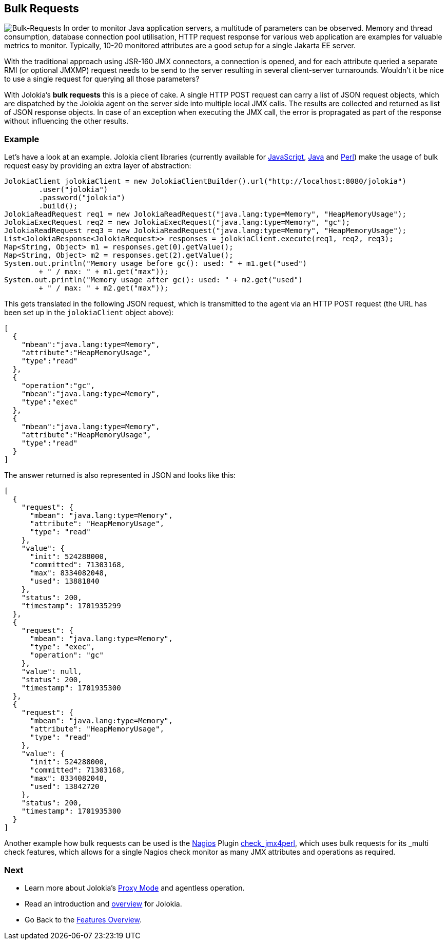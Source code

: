////
  Copyright 2009-2023 Roland Huss

  Licensed under the Apache License, Version 2.0 (the "License");
  you may not use this file except in compliance with the License.
  You may obtain a copy of the License at

        https://www.apache.org/licenses/LICENSE-2.0

  Unless required by applicable law or agreed to in writing, software
  distributed under the License is distributed on an "AS IS" BASIS,
  WITHOUT WARRANTIES OR CONDITIONS OF ANY KIND, either express or implied.
  See the License for the specific language governing permissions and
  limitations under the License.
////

== Bulk Requests

image:../images/features/bulk_requests_large.png["Bulk-Requests",role=right]
In order to monitor Java application servers, a multitude of
parameters can be observed. Memory and thread consumption,
database connection pool utilisation, HTTP request response
for various web application are examples for valuable metrics
to monitor. Typically, 10-20 monitored attributes are a good
setup for a single Jakarta EE server.

With the traditional approach using JSR-160 JMX connectors,
a connection is opened, and for each attribute queried a
separate RMI (or optional JMXMP) request needs to be send to
the server resulting in several client-server turnarounds.
Wouldn't it be nice to use a single request for querying all
those parameters?

With Jolokia's *bulk requests* this is a piece
of cake. A single HTTP POST request can carry a list of JSON
request objects, which are dispatched by the Jolokia agent on
the server side into multiple local JMX calls. The results are
collected and returned as list of JSON response objects. In
case of an exception when executing the JMX call, the error is
propragated as part of the response without influencing the
other results.

=== Example

Let's have a look at an example. Jolokia client libraries
(currently available for xref:../client/javascript.adoc[JavaScript],
xref:../client/java.adoc[Java] and
xref:../client/perl.adoc[Perl]) make the usage of bulk
request easy by providing an extra layer of abstraction:

[source,java,options=nowrap]
----
JolokiaClient jolokiaClient = new JolokiaClientBuilder().url("http://localhost:8080/jolokia")
        .user("jolokia")
        .password("jolokia")
        .build();
JolokiaReadRequest req1 = new JolokiaReadRequest("java.lang:type=Memory", "HeapMemoryUsage");
JolokiaExecRequest req2 = new JolokiaExecRequest("java.lang:type=Memory", "gc");
JolokiaReadRequest req3 = new JolokiaReadRequest("java.lang:type=Memory", "HeapMemoryUsage");
List<JolokiaResponse<JolokiaRequest>> responses = jolokiaClient.execute(req1, req2, req3);
Map<String, Object> m1 = responses.get(0).getValue();
Map<String, Object> m2 = responses.get(2).getValue();
System.out.println("Memory usage before gc(): used: " + m1.get("used")
        + " / max: " + m1.get("max"));
System.out.println("Memory usage after gc(): used: " + m2.get("used")
        + " / max: " + m2.get("max"));
----

This gets translated in the following JSON request, which is
transmitted to the agent via an HTTP POST request (the URL has
been set up in the `jolokiaClient` object above):

[source,json]
----
[
  {
    "mbean":"java.lang:type=Memory",
    "attribute":"HeapMemoryUsage",
    "type":"read"
  },
  {
    "operation":"gc",
    "mbean":"java.lang:type=Memory",
    "type":"exec"
  },
  {
    "mbean":"java.lang:type=Memory",
    "attribute":"HeapMemoryUsage",
    "type":"read"
  }
]
----

The answer returned is also represented in JSON and looks like
this:

[source,json]
----
[
  {
    "request": {
      "mbean": "java.lang:type=Memory",
      "attribute": "HeapMemoryUsage",
      "type": "read"
    },
    "value": {
      "init": 524288000,
      "committed": 71303168,
      "max": 8334082048,
      "used": 13881840
    },
    "status": 200,
    "timestamp": 1701935299
  },
  {
    "request": {
      "mbean": "java.lang:type=Memory",
      "type": "exec",
      "operation": "gc"
    },
    "value": null,
    "status": 200,
    "timestamp": 1701935300
  },
  {
    "request": {
      "mbean": "java.lang:type=Memory",
      "attribute": "HeapMemoryUsage",
      "type": "read"
    },
    "value": {
      "init": 524288000,
      "committed": 71303168,
      "max": 8334082048,
      "used": 13842720
    },
    "status": 200,
    "timestamp": 1701935300
  }
]
----

Another example how bulk requests can be used is the
https://www.nagios.org/[Nagios,role=externalLink,window=_blank]
Plugin
https://metacpan.org/dist/jmx4perl/view/scripts/check_jmx4perl[check_jmx4perl,role=externalLink,window=_blank],
which uses bulk requests
for its _multi check_ features, which allows for a
single Nagios check monitor as many JMX attributes and
operations as required.

=== Next

* Learn more about Jolokia's xref:proxy.adoc[Proxy Mode] and agentless operation.
* Read an introduction and xref:overview.adoc[overview] for Jolokia.
* Go Back to the xref:../features.adoc[Features Overview].
